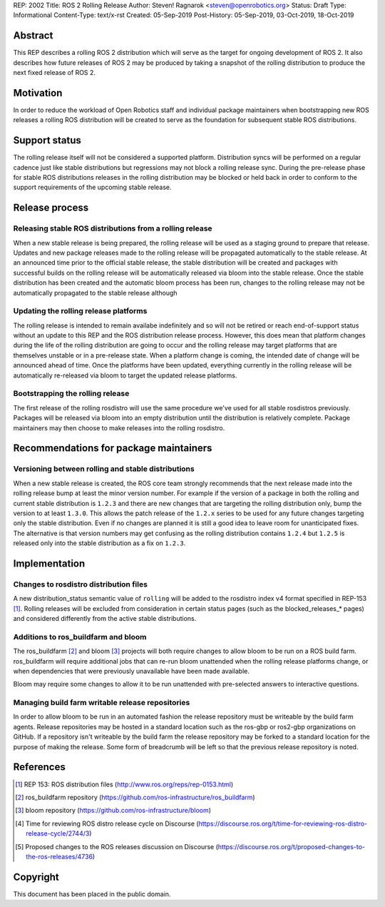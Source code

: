 REP: 2002
Title: ROS 2 Rolling Release
Author: Steven! Ragnarok <steven@openrobotics.org>
Status: Draft
Type: Informational
Content-Type: text/x-rst
Created: 05-Sep-2019
Post-History: 05-Sep-2019, 03-Oct-2019, 18-Oct-2019


Abstract
========

This REP describes a rolling ROS 2 distribution which will serve as the target for ongoing development of ROS 2.
It also describes how future releases of ROS 2 may be produced by taking a snapshot of the rolling distribution to produce the next fixed release of ROS 2. 


Motivation
==========

In order to reduce the workload of Open Robotics staff and individual package maintainers when bootstrapping new ROS releases a rolling ROS distribution will be created to serve as the foundation for subsequent stable ROS distributions.


Support status
==============

The rolling release itself will not be considered a supported platform.
Distribution syncs will be performed on a regular cadence just like stable distributions but regressions may not block a rolling release sync.
During the pre-release phase for stable ROS distributions releases in the rolling distribution may be blocked or held back in order to conform to the support requirements of the upcoming stable release.


Release process
===============

Releasing stable ROS distributions from a rolling release
---------------------------------------------------------

When a new stable release is being prepared, the rolling release will be used as a staging ground to prepare that release.
Updates and new package releases made to the rolling release will be propagated automatically to the stable release.
At an announced time prior to the official stable release, the stable distribution will be created and packages with successful builds on the rolling release will be automatically released via bloom into the stable release.
Once the stable distribution has been created and the automatic bloom process has been run, changes to the rolling release may not be automatically propagated to the stable release although 


Updating the rolling release platforms
--------------------------------------

The rolling release is intended to remain availabe indefinitely and so will not be retired or reach end-of-support status without an update to this REP and the ROS distribution release process.
However, this does mean that platform changes during the life of the rolling distribution are going to occur and the rolling release may target platforms that are themselves unstable or in a pre-release state.
When a platform change is coming, the intended date of change will be announced ahead of time.
Once the platforms have been updated, everything currently in the rolling release will be automatically re-released via bloom to target the updated release platforms.


Bootstrapping the rolling release
---------------------------------

The first release of the rolling rosdistro will use the same procedure we've used for all stable rosdistros previously.
Packages will be released via bloom into an empty distribution until the distribution is relatively complete.
Package maintainers may then choose to make releases into the rolling rosdistro.


Recommendations for package maintainers
=======================================

Versioning between rolling and stable distributions
---------------------------------------------------

When a new stable release is created, the ROS core team strongly recommends that the next release made into the rolling release bump at least the minor version number.
For example if the version of a package in both the rolling and current stable distribution is ``1.2.3`` and there are new changes that are targeting the rolling distribution only, bump the version to at least ``1.3.0``.
This allows the patch release of the ``1.2.x`` series to be used for any future changes targeting only the stable distribution.
Even if no changes are planned it is still a good idea to leave room for unanticipated fixes.
The alternative is that version numbers may get confusing as the rolling distribution contains ``1.2.4`` but ``1.2.5`` is released only into the stable distribution as a fix on ``1.2.3``.


Implementation
==============


Changes to rosdistro distribution files
---------------------------------------

A new distribution_status semantic value of ``rolling`` will be added to the rosdistro index v4 format specified in REP-153 [1]_.
Rolling releases will be excluded from consideration in certain status pages (such as the blocked_releases_* pages) and considered differently from the active stable distributions.


Additions to ros_buildfarm and bloom
------------------------------------

The ros_buildfarm [2]_ and bloom [3]_ projects will both require changes to allow bloom to be run on a ROS build farm.
ros_buildfarm will require additional jobs that can re-run bloom unattended when the rolling release platforms change, or when dependencies that were previously unavailable have been made available.

Bloom may require some changes to allow it to be run unattended with pre-selected answers to interactive questions.


Managing build farm writable release repositories
-------------------------------------------------

In order to allow bloom to be run in an automated fashion the release repository must be writeable by the build farm agents.
Release repositories may be hosted in a standard location such as the ros-gbp or ros2-gbp organizations on GitHub.
If a repository isn't writeable by the build farm the release repository may be forked to a standard location for the purpose of making the release.
Some form of breadcrumb will be left so that the previous release repository is noted.



References
==========

.. [1] REP 153: ROS distribution files
   (http://www.ros.org/reps/rep-0153.html)

.. [2] ros_buildfarm repository
   (https://github.com/ros-infrastructure/ros_buildfarm)

.. [3] bloom repository
   (https://github.com/ros-infrastructure/bloom)

.. [4] Time for reviewing ROS distro release cycle on Discourse
   (https://discourse.ros.org/t/time-for-reviewing-ros-distro-release-cycle/2744/3)

.. [5] Proposed changes to the ROS releases discussion on Discourse
   (https://discourse.ros.org/t/proposed-changes-to-the-ros-releases/4736)


Copyright
=========

This document has been placed in the public domain.


..
   Local Variables:
   mode: indented-text
   indent-tabs-mode: nil
   sentence-end-double-space: t
   fill-column: 70
   coding: utf-8
   End:
